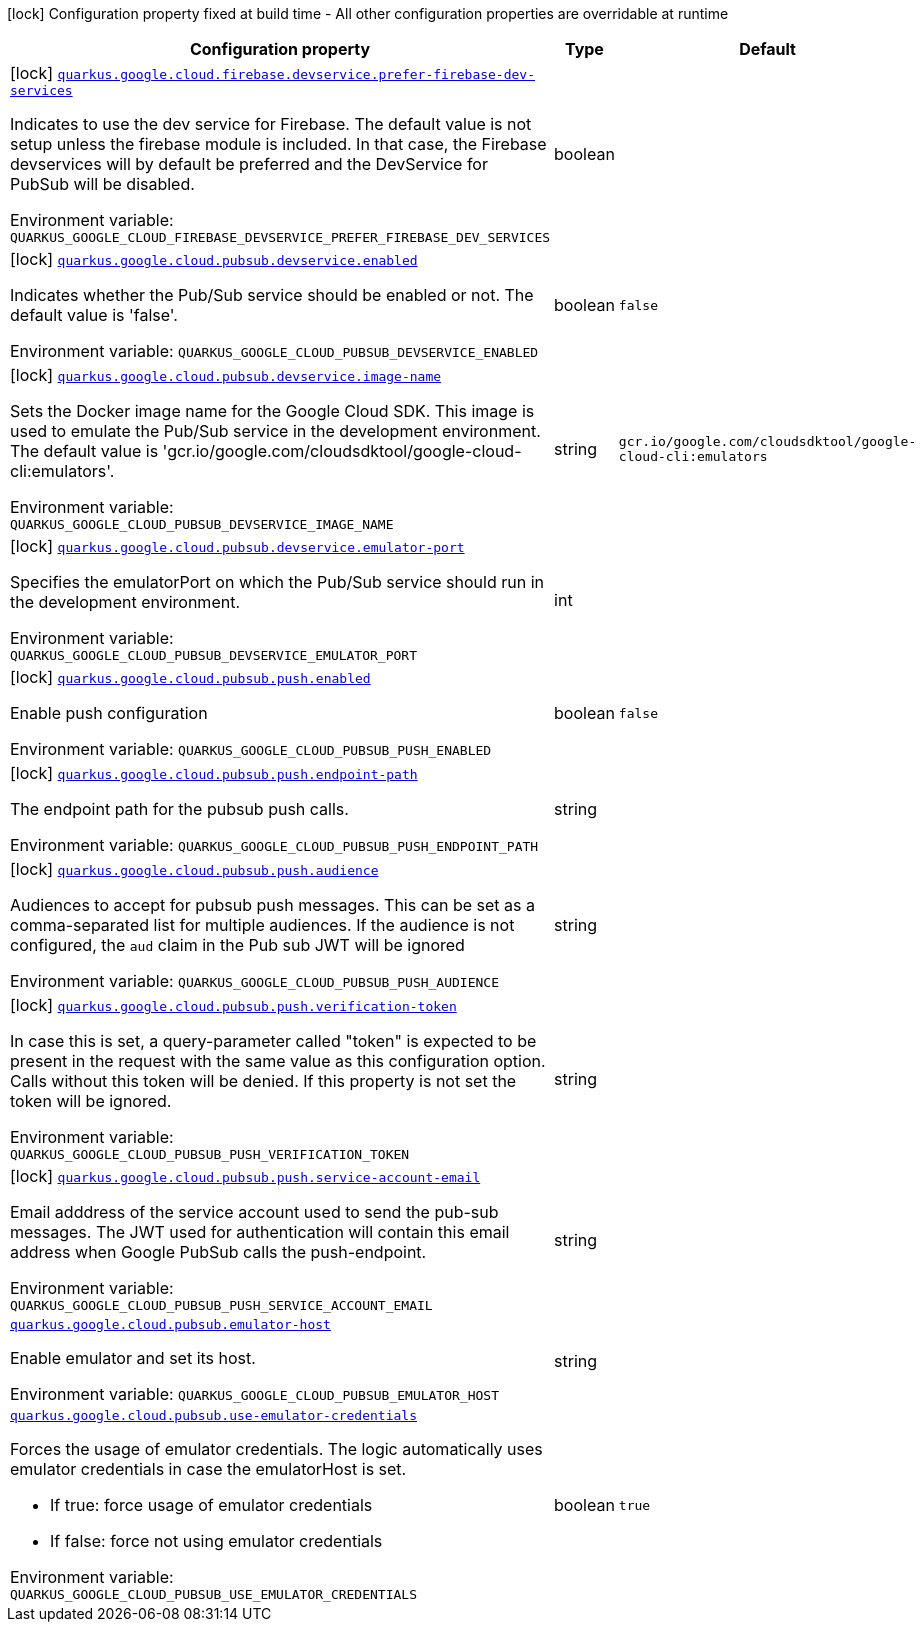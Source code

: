 [.configuration-legend]
icon:lock[title=Fixed at build time] Configuration property fixed at build time - All other configuration properties are overridable at runtime
[.configuration-reference.searchable, cols="80,.^10,.^10"]
|===

h|[.header-title]##Configuration property##
h|Type
h|Default

a|icon:lock[title=Fixed at build time] [[quarkus-google-cloud-pubsub_quarkus-google-cloud-firebase-devservice-prefer-firebase-dev-services]] [.property-path]##link:#quarkus-google-cloud-pubsub_quarkus-google-cloud-firebase-devservice-prefer-firebase-dev-services[`quarkus.google.cloud.firebase.devservice.prefer-firebase-dev-services`]##
ifdef::add-copy-button-to-config-props[]
config_property_copy_button:+++quarkus.google.cloud.firebase.devservice.prefer-firebase-dev-services+++[]
endif::add-copy-button-to-config-props[]


[.description]
--
Indicates to use the dev service for Firebase. The default value is not setup unless the firebase module is included. In that case, the Firebase devservices will by default be preferred and the DevService for PubSub will be disabled.


ifdef::add-copy-button-to-env-var[]
Environment variable: env_var_with_copy_button:+++QUARKUS_GOOGLE_CLOUD_FIREBASE_DEVSERVICE_PREFER_FIREBASE_DEV_SERVICES+++[]
endif::add-copy-button-to-env-var[]
ifndef::add-copy-button-to-env-var[]
Environment variable: `+++QUARKUS_GOOGLE_CLOUD_FIREBASE_DEVSERVICE_PREFER_FIREBASE_DEV_SERVICES+++`
endif::add-copy-button-to-env-var[]
--
|boolean
|

a|icon:lock[title=Fixed at build time] [[quarkus-google-cloud-pubsub_quarkus-google-cloud-pubsub-devservice-enabled]] [.property-path]##link:#quarkus-google-cloud-pubsub_quarkus-google-cloud-pubsub-devservice-enabled[`quarkus.google.cloud.pubsub.devservice.enabled`]##
ifdef::add-copy-button-to-config-props[]
config_property_copy_button:+++quarkus.google.cloud.pubsub.devservice.enabled+++[]
endif::add-copy-button-to-config-props[]


[.description]
--
Indicates whether the Pub/Sub service should be enabled or not. The default value is 'false'.


ifdef::add-copy-button-to-env-var[]
Environment variable: env_var_with_copy_button:+++QUARKUS_GOOGLE_CLOUD_PUBSUB_DEVSERVICE_ENABLED+++[]
endif::add-copy-button-to-env-var[]
ifndef::add-copy-button-to-env-var[]
Environment variable: `+++QUARKUS_GOOGLE_CLOUD_PUBSUB_DEVSERVICE_ENABLED+++`
endif::add-copy-button-to-env-var[]
--
|boolean
|`+++false+++`

a|icon:lock[title=Fixed at build time] [[quarkus-google-cloud-pubsub_quarkus-google-cloud-pubsub-devservice-image-name]] [.property-path]##link:#quarkus-google-cloud-pubsub_quarkus-google-cloud-pubsub-devservice-image-name[`quarkus.google.cloud.pubsub.devservice.image-name`]##
ifdef::add-copy-button-to-config-props[]
config_property_copy_button:+++quarkus.google.cloud.pubsub.devservice.image-name+++[]
endif::add-copy-button-to-config-props[]


[.description]
--
Sets the Docker image name for the Google Cloud SDK. This image is used to emulate the Pub/Sub service in the development environment. The default value is 'gcr.io/google.com/cloudsdktool/google-cloud-cli:emulators'.


ifdef::add-copy-button-to-env-var[]
Environment variable: env_var_with_copy_button:+++QUARKUS_GOOGLE_CLOUD_PUBSUB_DEVSERVICE_IMAGE_NAME+++[]
endif::add-copy-button-to-env-var[]
ifndef::add-copy-button-to-env-var[]
Environment variable: `+++QUARKUS_GOOGLE_CLOUD_PUBSUB_DEVSERVICE_IMAGE_NAME+++`
endif::add-copy-button-to-env-var[]
--
|string
|`+++gcr.io/google.com/cloudsdktool/google-cloud-cli:emulators+++`

a|icon:lock[title=Fixed at build time] [[quarkus-google-cloud-pubsub_quarkus-google-cloud-pubsub-devservice-emulator-port]] [.property-path]##link:#quarkus-google-cloud-pubsub_quarkus-google-cloud-pubsub-devservice-emulator-port[`quarkus.google.cloud.pubsub.devservice.emulator-port`]##
ifdef::add-copy-button-to-config-props[]
config_property_copy_button:+++quarkus.google.cloud.pubsub.devservice.emulator-port+++[]
endif::add-copy-button-to-config-props[]


[.description]
--
Specifies the emulatorPort on which the Pub/Sub service should run in the development environment.


ifdef::add-copy-button-to-env-var[]
Environment variable: env_var_with_copy_button:+++QUARKUS_GOOGLE_CLOUD_PUBSUB_DEVSERVICE_EMULATOR_PORT+++[]
endif::add-copy-button-to-env-var[]
ifndef::add-copy-button-to-env-var[]
Environment variable: `+++QUARKUS_GOOGLE_CLOUD_PUBSUB_DEVSERVICE_EMULATOR_PORT+++`
endif::add-copy-button-to-env-var[]
--
|int
|

a|icon:lock[title=Fixed at build time] [[quarkus-google-cloud-pubsub_quarkus-google-cloud-pubsub-push-enabled]] [.property-path]##link:#quarkus-google-cloud-pubsub_quarkus-google-cloud-pubsub-push-enabled[`quarkus.google.cloud.pubsub.push.enabled`]##
ifdef::add-copy-button-to-config-props[]
config_property_copy_button:+++quarkus.google.cloud.pubsub.push.enabled+++[]
endif::add-copy-button-to-config-props[]


[.description]
--
Enable push configuration


ifdef::add-copy-button-to-env-var[]
Environment variable: env_var_with_copy_button:+++QUARKUS_GOOGLE_CLOUD_PUBSUB_PUSH_ENABLED+++[]
endif::add-copy-button-to-env-var[]
ifndef::add-copy-button-to-env-var[]
Environment variable: `+++QUARKUS_GOOGLE_CLOUD_PUBSUB_PUSH_ENABLED+++`
endif::add-copy-button-to-env-var[]
--
|boolean
|`+++false+++`

a|icon:lock[title=Fixed at build time] [[quarkus-google-cloud-pubsub_quarkus-google-cloud-pubsub-push-endpoint-path]] [.property-path]##link:#quarkus-google-cloud-pubsub_quarkus-google-cloud-pubsub-push-endpoint-path[`quarkus.google.cloud.pubsub.push.endpoint-path`]##
ifdef::add-copy-button-to-config-props[]
config_property_copy_button:+++quarkus.google.cloud.pubsub.push.endpoint-path+++[]
endif::add-copy-button-to-config-props[]


[.description]
--
The endpoint path for the pubsub push calls.


ifdef::add-copy-button-to-env-var[]
Environment variable: env_var_with_copy_button:+++QUARKUS_GOOGLE_CLOUD_PUBSUB_PUSH_ENDPOINT_PATH+++[]
endif::add-copy-button-to-env-var[]
ifndef::add-copy-button-to-env-var[]
Environment variable: `+++QUARKUS_GOOGLE_CLOUD_PUBSUB_PUSH_ENDPOINT_PATH+++`
endif::add-copy-button-to-env-var[]
--
|string
|

a|icon:lock[title=Fixed at build time] [[quarkus-google-cloud-pubsub_quarkus-google-cloud-pubsub-push-audience]] [.property-path]##link:#quarkus-google-cloud-pubsub_quarkus-google-cloud-pubsub-push-audience[`quarkus.google.cloud.pubsub.push.audience`]##
ifdef::add-copy-button-to-config-props[]
config_property_copy_button:+++quarkus.google.cloud.pubsub.push.audience+++[]
endif::add-copy-button-to-config-props[]


[.description]
--
Audiences to accept for pubsub push messages. This can be set as a comma-separated list for multiple audiences. If the audience is not configured, the `aud` claim in the Pub sub JWT will be ignored


ifdef::add-copy-button-to-env-var[]
Environment variable: env_var_with_copy_button:+++QUARKUS_GOOGLE_CLOUD_PUBSUB_PUSH_AUDIENCE+++[]
endif::add-copy-button-to-env-var[]
ifndef::add-copy-button-to-env-var[]
Environment variable: `+++QUARKUS_GOOGLE_CLOUD_PUBSUB_PUSH_AUDIENCE+++`
endif::add-copy-button-to-env-var[]
--
|string
|

a|icon:lock[title=Fixed at build time] [[quarkus-google-cloud-pubsub_quarkus-google-cloud-pubsub-push-verification-token]] [.property-path]##link:#quarkus-google-cloud-pubsub_quarkus-google-cloud-pubsub-push-verification-token[`quarkus.google.cloud.pubsub.push.verification-token`]##
ifdef::add-copy-button-to-config-props[]
config_property_copy_button:+++quarkus.google.cloud.pubsub.push.verification-token+++[]
endif::add-copy-button-to-config-props[]


[.description]
--
In case this is set, a query-parameter called "token" is expected to be present in the request with the same value as this configuration option. Calls without this token will be denied. If this property is not set the token will be ignored.


ifdef::add-copy-button-to-env-var[]
Environment variable: env_var_with_copy_button:+++QUARKUS_GOOGLE_CLOUD_PUBSUB_PUSH_VERIFICATION_TOKEN+++[]
endif::add-copy-button-to-env-var[]
ifndef::add-copy-button-to-env-var[]
Environment variable: `+++QUARKUS_GOOGLE_CLOUD_PUBSUB_PUSH_VERIFICATION_TOKEN+++`
endif::add-copy-button-to-env-var[]
--
|string
|

a|icon:lock[title=Fixed at build time] [[quarkus-google-cloud-pubsub_quarkus-google-cloud-pubsub-push-service-account-email]] [.property-path]##link:#quarkus-google-cloud-pubsub_quarkus-google-cloud-pubsub-push-service-account-email[`quarkus.google.cloud.pubsub.push.service-account-email`]##
ifdef::add-copy-button-to-config-props[]
config_property_copy_button:+++quarkus.google.cloud.pubsub.push.service-account-email+++[]
endif::add-copy-button-to-config-props[]


[.description]
--
Email adddress of the service account used to send the pub-sub messages. The JWT used for authentication will contain this email address when Google PubSub calls the push-endpoint.


ifdef::add-copy-button-to-env-var[]
Environment variable: env_var_with_copy_button:+++QUARKUS_GOOGLE_CLOUD_PUBSUB_PUSH_SERVICE_ACCOUNT_EMAIL+++[]
endif::add-copy-button-to-env-var[]
ifndef::add-copy-button-to-env-var[]
Environment variable: `+++QUARKUS_GOOGLE_CLOUD_PUBSUB_PUSH_SERVICE_ACCOUNT_EMAIL+++`
endif::add-copy-button-to-env-var[]
--
|string
|

a| [[quarkus-google-cloud-pubsub_quarkus-google-cloud-pubsub-emulator-host]] [.property-path]##link:#quarkus-google-cloud-pubsub_quarkus-google-cloud-pubsub-emulator-host[`quarkus.google.cloud.pubsub.emulator-host`]##
ifdef::add-copy-button-to-config-props[]
config_property_copy_button:+++quarkus.google.cloud.pubsub.emulator-host+++[]
endif::add-copy-button-to-config-props[]


[.description]
--
Enable emulator and set its host.


ifdef::add-copy-button-to-env-var[]
Environment variable: env_var_with_copy_button:+++QUARKUS_GOOGLE_CLOUD_PUBSUB_EMULATOR_HOST+++[]
endif::add-copy-button-to-env-var[]
ifndef::add-copy-button-to-env-var[]
Environment variable: `+++QUARKUS_GOOGLE_CLOUD_PUBSUB_EMULATOR_HOST+++`
endif::add-copy-button-to-env-var[]
--
|string
|

a| [[quarkus-google-cloud-pubsub_quarkus-google-cloud-pubsub-use-emulator-credentials]] [.property-path]##link:#quarkus-google-cloud-pubsub_quarkus-google-cloud-pubsub-use-emulator-credentials[`quarkus.google.cloud.pubsub.use-emulator-credentials`]##
ifdef::add-copy-button-to-config-props[]
config_property_copy_button:+++quarkus.google.cloud.pubsub.use-emulator-credentials+++[]
endif::add-copy-button-to-config-props[]


[.description]
--
Forces the usage of emulator credentials. The logic automatically uses emulator credentials in case the emulatorHost is set.

 - If true: force usage of emulator credentials
 - If false: force not using emulator credentials


ifdef::add-copy-button-to-env-var[]
Environment variable: env_var_with_copy_button:+++QUARKUS_GOOGLE_CLOUD_PUBSUB_USE_EMULATOR_CREDENTIALS+++[]
endif::add-copy-button-to-env-var[]
ifndef::add-copy-button-to-env-var[]
Environment variable: `+++QUARKUS_GOOGLE_CLOUD_PUBSUB_USE_EMULATOR_CREDENTIALS+++`
endif::add-copy-button-to-env-var[]
--
|boolean
|`+++true+++`

|===

